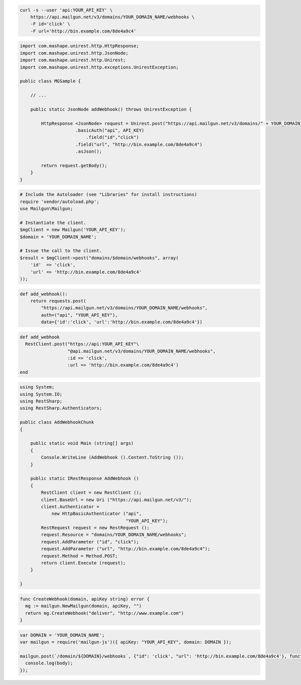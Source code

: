 .. code-block:: bash

    curl -s --user 'api:YOUR_API_KEY' \
	https://api.mailgun.net/v3/domains/YOUR_DOMAIN_NAME/webhooks \
	-F id='click' \
	-F url='http://bin.example.com/8de4a9c4'

.. code-block:: java

 import com.mashape.unirest.http.HttpResponse;
 import com.mashape.unirest.http.JsonNode;
 import com.mashape.unirest.http.Unirest;
 import com.mashape.unirest.http.exceptions.UnirestException;
 
 public class MGSample {
 
     // ...
 
     public static JsonNode addWebhook() throws UnirestException {
 
         HttpResponse <JsonNode> request = Unirest.post("https://api.mailgun.net/v3/domains/" + YOUR_DOMAIN_NAME + "/webhooks")
 		      .basicAuth("api", API_KEY)
 			  .field("id","click")
 		      .field("url", "http://bin.example.com/8de4a9c4")
 		      .asJson();
 
         return request.getBody();
     }
 }

.. code-block:: php

  # Include the Autoloader (see "Libraries" for install instructions)
  require 'vendor/autoload.php';
  use Mailgun\Mailgun;

  # Instantiate the client.
  $mgClient = new Mailgun('YOUR_API_KEY');
  $domain = 'YOUR_DOMAIN_NAME';

  # Issue the call to the client.
  $result = $mgClient->post("domains/$domain/webhooks", array(
      'id'  => 'click',
      'url' => 'http://bin.example.com/8de4a9c4'
  ));

.. code-block:: py

 def add_webhook():
     return requests.post(
         "https://api.mailgun.net/v3/domains/YOUR_DOMAIN_NAME/webhooks",
         auth=("api", "YOUR_API_KEY"),
         data={'id':'click', 'url':'http://bin.example.com/8de4a9c4'})

.. code-block:: rb

 def add_webhook
   RestClient.post("https://api:YOUR_API_KEY"\
                   "@api.mailgun.net/v3/domains/YOUR_DOMAIN_NAME/webhooks",
                   :id => 'click',
                   :url => 'http://bin.example.com/8de4a9c4')
 end

.. code-block:: csharp

 using System;
 using System.IO;
 using RestSharp;
 using RestSharp.Authenticators;

 public class AddWebhookChunk
 {

     public static void Main (string[] args)
     {
         Console.WriteLine (AddWebhook ().Content.ToString ());
     }

     public static IRestResponse AddWebhook ()
     {
         RestClient client = new RestClient ();
         client.BaseUrl = new Uri ("https://api.mailgun.net/v3/");
         client.Authenticator =
             new HttpBasicAuthenticator ("api",
                                         "YOUR_API_KEY");
         RestRequest request = new RestRequest ();
         request.Resource = "domains/YOUR_DOMAIN_NAME/webhooks";
         request.AddParameter ("id", "click");
         request.AddParameter ("url", "http://bin.example.com/8de4a9c4");
         request.Method = Method.POST;
         return client.Execute (request);
     }

 }

.. code-block:: go

 func CreateWebhook(domain, apiKey string) error {
   mg := mailgun.NewMailgun(domain, apiKey, "")
   return mg.CreateWebhook("deliver", "http://www.example.com")
 }

.. code-block:: js

 var DOMAIN = 'YOUR_DOMAIN_NAME';
 var mailgun = require('mailgun-js')({ apiKey: "YOUR_API_KEY", domain: DOMAIN });

 mailgun.post(`/domain/${DOMAIN}/webhooks`, {"id": 'click', "url": 'http://bin.example.com/8de4a9c4'}, function (error, body) {
   console.log(body);
 });
